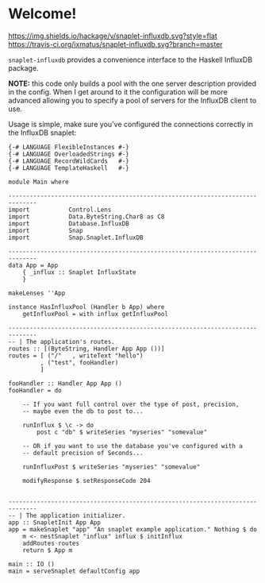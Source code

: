 * Welcome!
  [[https://hackage.haskell.org/package/snaplet-influxdb][https://img.shields.io/hackage/v/snaplet-influxdb.svg?style=flat]]
  [[https://travis-ci.org/ixmatus/snaplet-influxdb][https://travis-ci.org/ixmatus/snaplet-influxdb.svg?branch=master]]
  
  =snaplet-influxdb= provides a convenience interface to the Haskell
  InfluxDB package.

  **NOTE:** this code only builds a pool with the one server
  description provided in the config. When I get around to it the
  configuration will be more advanced allowing you to specify a pool
  of servers for the InfluxDB client to use.

  Usage is simple, make sure you've configured the connections
  correctly in the InfluxDB snaplet:

  #+BEGIN_SRC
  {-# LANGUAGE FlexibleInstances #-}
  {-# LANGUAGE OverloadedStrings #-}
  {-# LANGUAGE RecordWildCards   #-}
  {-# LANGUAGE TemplateHaskell   #-}

  module Main where

  ------------------------------------------------------------------------------
  import           Control.Lens
  import           Data.ByteString.Char8 as C8
  import           Database.InfluxDB
  import           Snap
  import           Snap.Snaplet.InfluxDB

  ------------------------------------------------------------------------------
  data App = App
      { _influx :: Snaplet InfluxState
      }

  makeLenses ''App

  instance HasInfluxPool (Handler b App) where
      getInfluxPool = with influx getInfluxPool

  ------------------------------------------------------------------------------
  -- | The application's routes.
  routes :: [(ByteString, Handler App App ())]
  routes = [ ("/"   , writeText "hello")
           , ("test", fooHandler)
           ]

  fooHandler :: Handler App App ()
  fooHandler = do

      -- If you want full control over the type of post, precision,
      -- maybe even the db to post to...

      runInflux $ \c -> do
          post c "db" $ writeSeries "myseries" "somevalue"

      -- OR if you want to use the database you've configured with a
      -- default precision of Seconds...

      runInfluxPost $ writeSeries "myseries" "somevalue"

      modifyResponse $ setResponseCode 204


  ------------------------------------------------------------------------------
  -- | The application initializer.
  app :: SnapletInit App App
  app = makeSnaplet "app" "An snaplet example application." Nothing $ do
      m <- nestSnaplet "influx" influx $ initInflux
      addRoutes routes
      return $ App m

  main :: IO ()
  main = serveSnaplet defaultConfig app
  #+END_SRC

